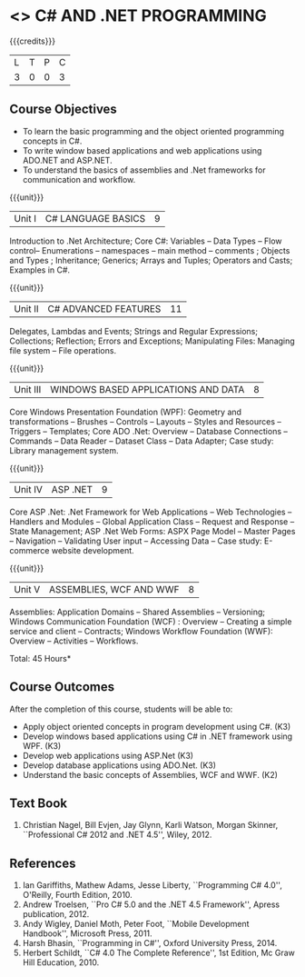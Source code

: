 * <<<PE101>>> C# AND .NET PROGRAMMING
:properties:
:author: S.Rajalakshmi & V.S. Felix Enigo
:end:

#+startup: showall

{{{credits}}}
| L | T | P | C |
| 3 | 0 | 0 | 3 |

** Course Objectives
- To learn the basic programming and the object oriented programming concepts in C#.
- To write window based applications and web applications using ADO.NET and ASP.NET.
- To understand the basics of assemblies and .Net frameworks for communication and workflow. 
  

{{{unit}}}
|Unit I | C# LANGUAGE BASICS | 9 |
Introduction to .Net Architecture; Core C#:  Variables -- Data Types -- Flow control-- Enumerations -- namespaces -- main method -- comments ;  Objects and Types ; Inheritance; Generics; Arrays and Tuples; Operators and Casts; Examples in C#.

{{{unit}}}
|Unit II | C# ADVANCED FEATURES | 11 |
Delegates, Lambdas and Events; Strings and Regular Expressions; Collections;  Reflection; Errors and Exceptions; Manipulating Files: Managing file system -- File operations.

{{{unit}}}
|Unit III | WINDOWS BASED APPLICATIONS AND DATA | 8 |
Core Windows Presentation Foundation (WPF): Geometry and transformations -- Brushes -- Controls -- Layouts -- Styles and Resources -- Triggers -- Templates; Core ADO .Net: Overview -- Database Connections -- Commands -- Data Reader -- Dataset Class -- Data Adapter; Case study: Library management system. 

{{{unit}}}
|Unit IV | ASP .NET | 9 |
Core ASP .Net: .Net Framework for Web Applications -- Web Technologies -- Handlers and Modules -- Global Application Class -- Request and Response -- State Management; ASP .Net Web Forms:  ASPX Page Model -- Master Pages -- Navigation -- Validating User input -- Accessing Data -- Case study: E-commerce website development.

{{{unit}}}
|Unit V | ASSEMBLIES, WCF AND WWF | 8 |
Assemblies: Application Domains -- Shared Assemblies -- Versioning; Windows Communication Foundation (WCF) : Overview -- Creating a simple service and client -- Contracts; Windows Workflow Foundation (WWF): Overview -- Activities -- Workflows.


\hfill *Total: 45 Hours*

** Course Outcomes
After the completion of this course, students will be able to: 
- Apply object oriented concepts in program development using C#. (K3)
- Develop windows based applications using C# in .NET framework using WPF. (K3)
- Develop web applications using ASP.Net (K3)
- Develop database applications using ADO.Net. (K3)
- Understand the basic concepts of Assemblies, WCF and WWF. (K2)
 
      
** Text Book
1.	Christian Nagel, Bill Evjen, Jay Glynn, Karli Watson, Morgan Skinner, ``Professional C# 2012 and .NET 4.5'', Wiley, 2012.

** References
1.	Ian Gariffiths, Mathew Adams, Jesse Liberty, ``Programming C# 4.0'', O'Reilly, Fourth Edition, 2010.
2.	Andrew Troelsen, ``Pro C# 5.0 and the .NET 4.5 Framework'', Apress publication, 2012.
3.	Andy Wigley, Daniel Moth, Peter Foot, ``Mobile Development Handbook'', Microsoft Press, 2011.
4.	Harsh Bhasin, ``Programming in C#'', Oxford University Press, 2014.
5.	Herbert Schildt, ``C# 4.0 The Complete Reference'', 1st Edition, Mc Graw Hill Education, 2010.

